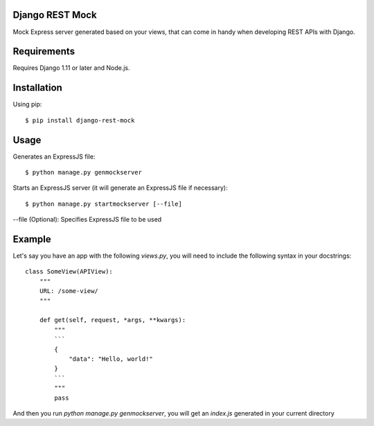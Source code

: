 Django REST Mock
================

Mock Express server generated based on your views, that can come in handy when developing REST APIs with Django.


Requirements
============
Requires Django 1.11 or later and Node.js.


Installation
============

Using pip::

    $ pip install django-rest-mock


Usage
=====

Generates an ExpressJS file::

    $ python manage.py genmockserver

Starts an ExpressJS server (it will generate an ExpressJS file if necessary)::

    $ python manage.py startmockserver [--file]

--file (Optional): Specifies ExpressJS file to be used


Example
=======

Let's say you have an app with the following `views.py`, you will need to include the following syntax in your docstrings::

    class SomeView(APIView):
        """
        URL: /some-view/
        """

        def get(self, request, *args, **kwargs):
            """
            ```
            {
                "data": "Hello, world!"
            }
            ```
            """
            pass

And then you run `python manage.py genmockserver`, you will get an `index.js` generated in your current directory
